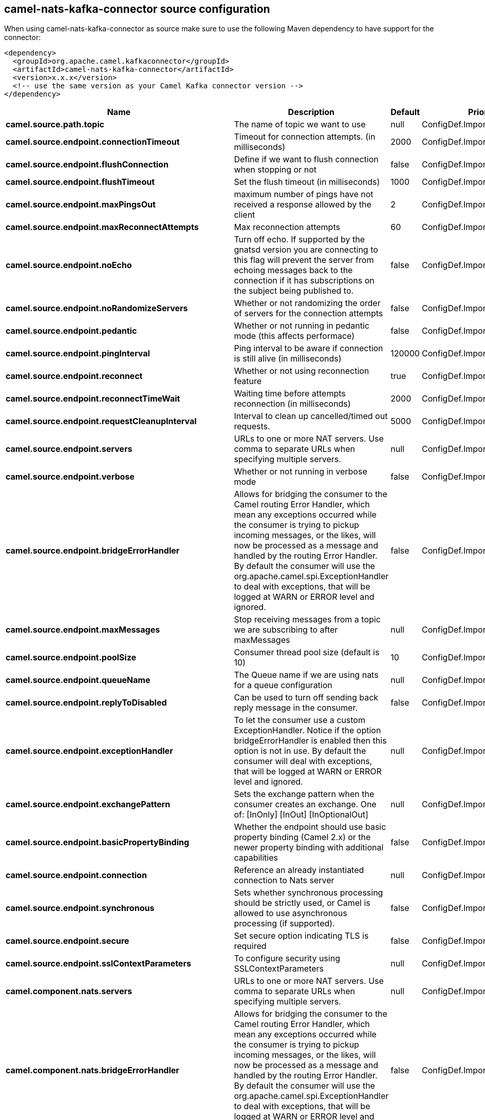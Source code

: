 // kafka-connector options: START
[[camel-nats-kafka-connector-source]]
== camel-nats-kafka-connector source configuration

When using camel-nats-kafka-connector as source make sure to use the following Maven dependency to have support for the connector:

[source,xml]
----
<dependency>
  <groupId>org.apache.camel.kafkaconnector</groupId>
  <artifactId>camel-nats-kafka-connector</artifactId>
  <version>x.x.x</version>
  <!-- use the same version as your Camel Kafka connector version -->
</dependency>
----


[width="100%",cols="2,5,^1,2",options="header"]
|===
| Name | Description | Default | Priority
| *camel.source.path.topic* | The name of topic we want to use | null | ConfigDef.Importance.HIGH
| *camel.source.endpoint.connectionTimeout* | Timeout for connection attempts. (in milliseconds) | 2000 | ConfigDef.Importance.MEDIUM
| *camel.source.endpoint.flushConnection* | Define if we want to flush connection when stopping or not | false | ConfigDef.Importance.MEDIUM
| *camel.source.endpoint.flushTimeout* | Set the flush timeout (in milliseconds) | 1000 | ConfigDef.Importance.MEDIUM
| *camel.source.endpoint.maxPingsOut* | maximum number of pings have not received a response allowed by the client | 2 | ConfigDef.Importance.MEDIUM
| *camel.source.endpoint.maxReconnectAttempts* | Max reconnection attempts | 60 | ConfigDef.Importance.MEDIUM
| *camel.source.endpoint.noEcho* | Turn off echo. If supported by the gnatsd version you are connecting to this flag will prevent the server from echoing messages back to the connection if it has subscriptions on the subject being published to. | false | ConfigDef.Importance.MEDIUM
| *camel.source.endpoint.noRandomizeServers* | Whether or not randomizing the order of servers for the connection attempts | false | ConfigDef.Importance.MEDIUM
| *camel.source.endpoint.pedantic* | Whether or not running in pedantic mode (this affects performace) | false | ConfigDef.Importance.MEDIUM
| *camel.source.endpoint.pingInterval* | Ping interval to be aware if connection is still alive (in milliseconds) | 120000 | ConfigDef.Importance.MEDIUM
| *camel.source.endpoint.reconnect* | Whether or not using reconnection feature | true | ConfigDef.Importance.MEDIUM
| *camel.source.endpoint.reconnectTimeWait* | Waiting time before attempts reconnection (in milliseconds) | 2000 | ConfigDef.Importance.MEDIUM
| *camel.source.endpoint.requestCleanupInterval* | Interval to clean up cancelled/timed out requests. | 5000 | ConfigDef.Importance.MEDIUM
| *camel.source.endpoint.servers* | URLs to one or more NAT servers. Use comma to separate URLs when specifying multiple servers. | null | ConfigDef.Importance.MEDIUM
| *camel.source.endpoint.verbose* | Whether or not running in verbose mode | false | ConfigDef.Importance.MEDIUM
| *camel.source.endpoint.bridgeErrorHandler* | Allows for bridging the consumer to the Camel routing Error Handler, which mean any exceptions occurred while the consumer is trying to pickup incoming messages, or the likes, will now be processed as a message and handled by the routing Error Handler. By default the consumer will use the org.apache.camel.spi.ExceptionHandler to deal with exceptions, that will be logged at WARN or ERROR level and ignored. | false | ConfigDef.Importance.MEDIUM
| *camel.source.endpoint.maxMessages* | Stop receiving messages from a topic we are subscribing to after maxMessages | null | ConfigDef.Importance.MEDIUM
| *camel.source.endpoint.poolSize* | Consumer thread pool size (default is 10) | 10 | ConfigDef.Importance.MEDIUM
| *camel.source.endpoint.queueName* | The Queue name if we are using nats for a queue configuration | null | ConfigDef.Importance.MEDIUM
| *camel.source.endpoint.replyToDisabled* | Can be used to turn off sending back reply message in the consumer. | false | ConfigDef.Importance.MEDIUM
| *camel.source.endpoint.exceptionHandler* | To let the consumer use a custom ExceptionHandler. Notice if the option bridgeErrorHandler is enabled then this option is not in use. By default the consumer will deal with exceptions, that will be logged at WARN or ERROR level and ignored. | null | ConfigDef.Importance.MEDIUM
| *camel.source.endpoint.exchangePattern* | Sets the exchange pattern when the consumer creates an exchange. One of: [InOnly] [InOut] [InOptionalOut] | null | ConfigDef.Importance.MEDIUM
| *camel.source.endpoint.basicPropertyBinding* | Whether the endpoint should use basic property binding (Camel 2.x) or the newer property binding with additional capabilities | false | ConfigDef.Importance.MEDIUM
| *camel.source.endpoint.connection* | Reference an already instantiated connection to Nats server | null | ConfigDef.Importance.MEDIUM
| *camel.source.endpoint.synchronous* | Sets whether synchronous processing should be strictly used, or Camel is allowed to use asynchronous processing (if supported). | false | ConfigDef.Importance.MEDIUM
| *camel.source.endpoint.secure* | Set secure option indicating TLS is required | false | ConfigDef.Importance.MEDIUM
| *camel.source.endpoint.sslContextParameters* | To configure security using SSLContextParameters | null | ConfigDef.Importance.MEDIUM
| *camel.component.nats.servers* | URLs to one or more NAT servers. Use comma to separate URLs when specifying multiple servers. | null | ConfigDef.Importance.MEDIUM
| *camel.component.nats.bridgeErrorHandler* | Allows for bridging the consumer to the Camel routing Error Handler, which mean any exceptions occurred while the consumer is trying to pickup incoming messages, or the likes, will now be processed as a message and handled by the routing Error Handler. By default the consumer will use the org.apache.camel.spi.ExceptionHandler to deal with exceptions, that will be logged at WARN or ERROR level and ignored. | false | ConfigDef.Importance.MEDIUM
| *camel.component.nats.basicPropertyBinding* | Whether the component should use basic property binding (Camel 2.x) or the newer property binding with additional capabilities | false | ConfigDef.Importance.MEDIUM
| *camel.component.nats.useGlobalSslContextParameters* | Enable usage of global SSL context parameters. | false | ConfigDef.Importance.MEDIUM
|===
// kafka-connector options: END
